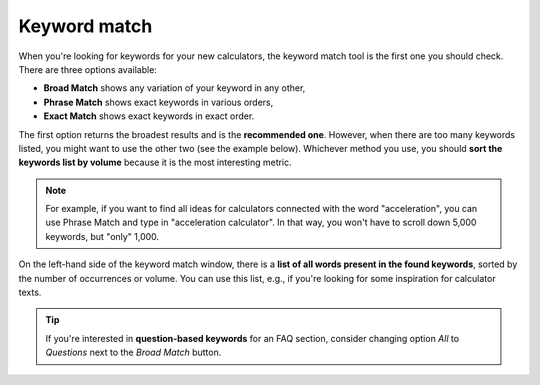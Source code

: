 .. _keywordMatch:
Keyword match
=====================

.. _semrushMatch:
.. figure:: semrush_match.png
  :alt: shows the keyword match option
  :align: center 
  
    The Keyword Magic Tool in SEMrush: Broad Match option.
    
When you're looking for keywords for your new calculators, the keyword match tool is the first one you should check. There are three options available:

- **Broad Match** shows any variation of your keyword in any other,
- **Phrase Match** shows exact keywords in various orders,
- **Exact Match** shows exact keywords in exact order.

The first option returns the broadest results and is the **recommended one**. However, when there are too many keywords listed, you might want to use the other two (see the example below). Whichever method you use, you should **sort the keywords list by volume** because it is the most interesting metric. 

.. note:: 
  For example, if you want to find all ideas for calculators connected with the word "acceleration", you can use Phrase Match and type in "acceleration calculator". In that way, you won't have to scroll down 5,000 keywords, but "only" 1,000.

On the left-hand side of the keyword match window, there is a **list of all words present in the found keywords**, sorted by the number of occurrences or volume. You can use this list, e.g., if you're looking for some inspiration for calculator texts.

.. tip:: 
  If you're interested in **question-based keywords** for an FAQ section, consider changing option *All* to *Questions* next to the *Broad Match* button.

